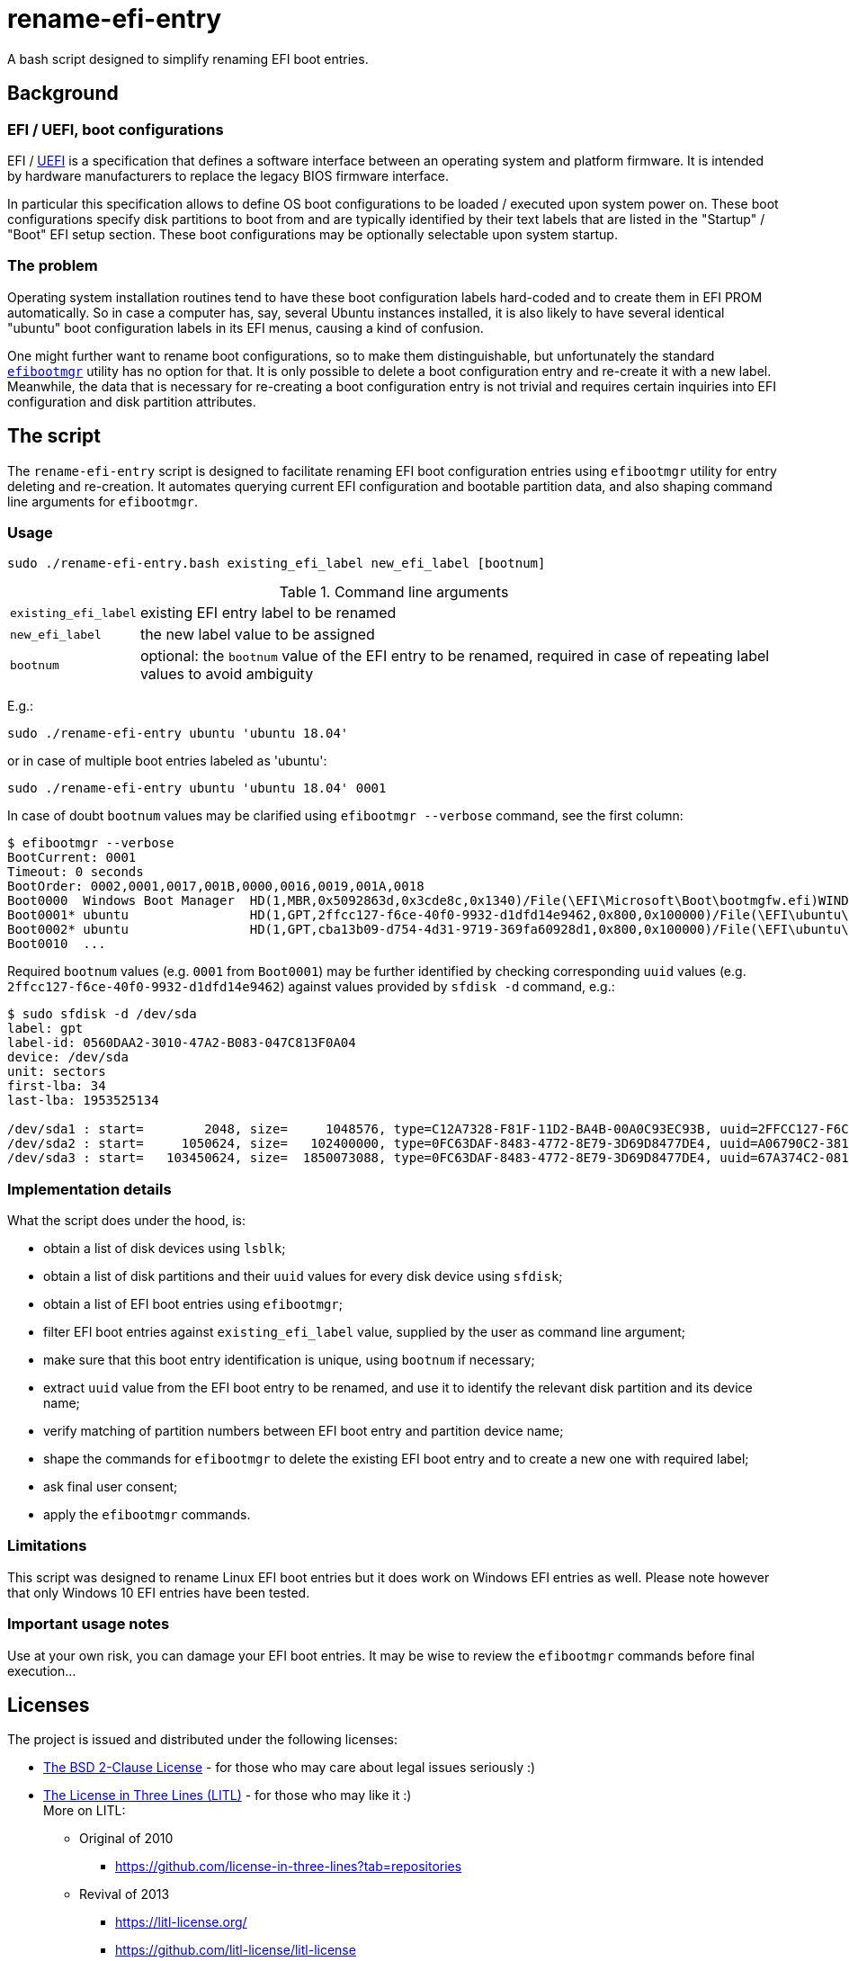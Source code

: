 # rename-efi-entry

[.lead]
A bash script designed to simplify renaming EFI boot entries. 

## Background

### EFI{nbsp}/ UEFI, boot configurations

EFI{nbsp}/ https://uefi.org/[UEFI] is a specification that defines a software interface between an operating system and
platform firmware. It is intended by hardware manufacturers to replace the legacy BIOS firmware interface.

In particular this specification allows to define OS boot configurations to be loaded{nbsp}/ executed upon system power
on. These boot configurations specify disk partitions to boot from and are typically identified by their text labels
that are listed in the "Startup"{nbsp}/ "Boot" EFI setup section. These boot configurations may be optionally selectable
upon system startup.

### The problem

Operating system installation routines tend to have these boot configuration labels hard-coded and to create them in EFI
PROM automatically. So in case a computer has, say, several Ubuntu instances installed, it is also likely to have
several identical "ubuntu" boot configuration labels in its EFI menus, causing a kind of confusion.

One might further want to rename boot configurations, so to make them distinguishable, but unfortunately the standard
https://github.com/rhboot/efibootmgr[`efibootmgr`] utility has no option for that. It is only possible to delete a boot
configuration entry and re-create it with a new label. Meanwhile, the data that is necessary for re-creating a boot
configuration entry is not trivial and requires certain inquiries into EFI configuration and disk partition attributes.

## The script

The `rename-efi-entry` script is designed to facilitate renaming EFI boot configuration entries using `efibootmgr`
utility for entry deleting and re-creation. It automates querying current EFI configuration and bootable partition data,
and also shaping command line arguments for `efibootmgr`.

### Usage

 sudo ./rename-efi-entry.bash existing_efi_label new_efi_label [bootnum]

[%autowidth,cols=2*.<]
.Command line arguments
|===
|`existing_efi_label`
|existing EFI entry label to be renamed

|`new_efi_label`
|the new label value to be assigned

|`bootnum`
|optional: the `bootnum` value of the EFI entry to be renamed, required in case of repeating label values to avoid
ambiguity 
|===

E.g.:

 sudo ./rename-efi-entry ubuntu 'ubuntu 18.04'

or in case of multiple boot entries labeled as 'ubuntu':

 sudo ./rename-efi-entry ubuntu 'ubuntu 18.04' 0001

In case of doubt `bootnum` values may be clarified using `efibootmgr --verbose` command, see the first column:

....
$ efibootmgr --verbose
BootCurrent: 0001
Timeout: 0 seconds
BootOrder: 0002,0001,0017,001B,0000,0016,0019,001A,0018
Boot0000  Windows Boot Manager	HD(1,MBR,0x5092863d,0x3cde8c,0x1340)/File(\EFI\Microsoft\Boot\bootmgfw.efi)WINDOWS...
Boot0001* ubuntu            	HD(1,GPT,2ffcc127-f6ce-40f0-9932-d1dfd14e9462,0x800,0x100000)/File(\EFI\ubuntu\shimx64.efi)
Boot0002* ubuntu            	HD(1,GPT,cba13b09-d754-4d31-9719-369fa60928d1,0x800,0x100000)/File(\EFI\ubuntu\shimx64.efi)
Boot0010  ...
....

Required `bootnum` values (e.g. `0001` from `Boot0001`) may be further identified by checking corresponding `uuid`
values (e.g. `2ffcc127-f6ce-40f0-9932-d1dfd14e9462`) against values provided by `sfdisk -d` command, e.g.:

....
$ sudo sfdisk -d /dev/sda
label: gpt
label-id: 0560DAA2-3010-47A2-B083-047C813F0A04
device: /dev/sda
unit: sectors
first-lba: 34
last-lba: 1953525134

/dev/sda1 : start=        2048, size=     1048576, type=C12A7328-F81F-11D2-BA4B-00A0C93EC93B, uuid=2FFCC127-F6CE-40F0-9932-D1DFD14E9462, name="EFI System Partition"
/dev/sda2 : start=     1050624, size=   102400000, type=0FC63DAF-8483-4772-8E79-3D69D8477DE4, uuid=A06790C2-3818-4F57-84EF-4D1B9FFB417E, name="SSD system"
/dev/sda3 : start=   103450624, size=  1850073088, type=0FC63DAF-8483-4772-8E79-3D69D8477DE4, uuid=67A374C2-081E-477E-945C-78BE129A2044, name="SSD data"
....

### Implementation details

What the script does under the hood, is:

- obtain a list of disk devices using `lsblk`;
- obtain a list of disk partitions and their `uuid` values for every disk device using `sfdisk`;
- obtain a list of EFI boot entries using `efibootmgr`;
- filter EFI boot entries against `existing_efi_label` value, supplied by the user as command line argument;
- make sure that this boot entry identification is unique, using `bootnum` if necessary;
- extract `uuid` value from the EFI boot entry to be renamed, and use it to identify the relevant disk partition and its
device name;
- verify matching of partition numbers between EFI boot entry and partition device name;
- shape the commands for `efibootmgr` to delete the existing EFI boot entry and to create a new one with required label;
- ask final user consent;
- apply the `efibootmgr` commands. 

### Limitations

This script was designed to rename Linux EFI boot entries but it does work on Windows EFI entries as well.
Please note however that only Windows 10 EFI entries have been tested.

### Important usage notes

Use at your own risk, you can damage your EFI boot entries.
It may be wise to review the `efibootmgr` commands before final execution...

## Licenses

The project is issued and distributed under the following licenses:

- link:LICENSE.BSD[The BSD 2-Clause License] - for those who may care about legal issues seriously :)
- link:LICENSE.LITL[The License in Three Lines (LITL)] - for those who may like it :) +
  More on LITL:
** Original of 2010
*** https://github.com/license-in-three-lines?tab=repositories
** Revival of 2013
*** https://litl-license.org/
*** https://github.com/litl-license/litl-license
